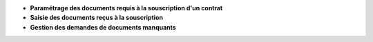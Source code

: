 - **Paramétrage des documents requis à la souscription d'un contrat**

- **Saisie des documents reçus à la souscription**

- **Gestion des demandes de documents manquants**
